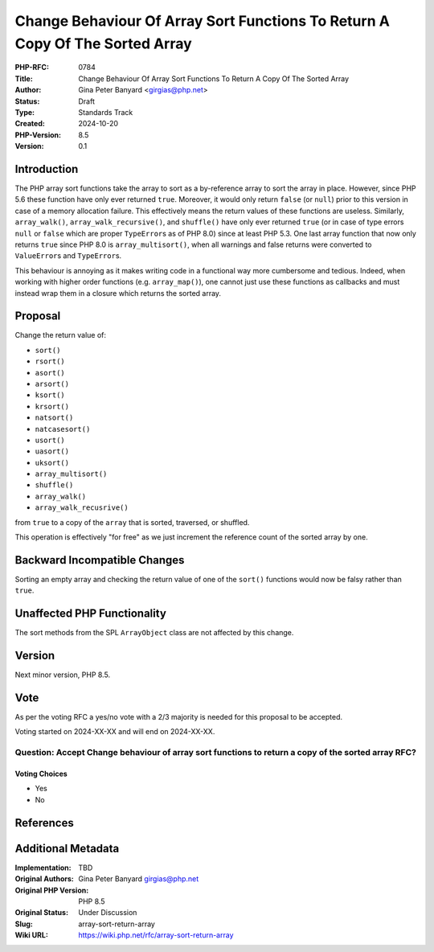 Change Behaviour Of Array Sort Functions To Return A Copy Of The Sorted Array
=============================================================================

:PHP-RFC: 0784
:Title: Change Behaviour Of Array Sort Functions To Return A Copy Of The Sorted Array
:Author: Gina Peter Banyard <girgias@php.net>
:Status: Draft
:Type: Standards Track
:Created: 2024-10-20
:PHP-Version: 8.5
:Version: 0.1

Introduction
------------

The PHP array sort functions take the array to sort as a by-reference
array to sort the array in place. However, since PHP 5.6 these function
have only ever returned ``true``. Moreover, it would only return
``false`` (or ``null``) prior to this version in case of a memory
allocation failure. This effectively means the return values of these
functions are useless. Similarly, ``array_walk()``,
``array_walk_recursive()``, and ``shuffle()`` have only ever returned
``true`` (or in case of type errors ``null`` or ``false`` which are
proper ``TypeError``\ s as of PHP 8.0) since at least PHP 5.3. One last
array function that now only returns ``true`` since PHP 8.0 is
``array_multisort()``, when all warnings and false returns were
converted to ``ValueError``\ s and ``TypeError``\ s.

This behaviour is annoying as it makes writing code in a functional way
more cumbersome and tedious. Indeed, when working with higher order
functions (e.g. ``array_map()``), one cannot just use these functions as
callbacks and must instead wrap them in a closure which returns the
sorted array.

Proposal
--------

Change the return value of:

-  ``sort()``
-  ``rsort()``
-  ``asort()``
-  ``arsort()``
-  ``ksort()``
-  ``krsort()``
-  ``natsort()``
-  ``natcasesort()``
-  ``usort()``
-  ``uasort()``
-  ``uksort()``
-  ``array_multisort()``
-  ``shuffle()``
-  ``array_walk()``
-  ``array_walk_recusrive()``

from ``true`` to a copy of the ``array`` that is sorted, traversed, or
shuffled.

This operation is effectively "for free" as we just increment the
reference count of the sorted array by one.

Backward Incompatible Changes
-----------------------------

Sorting an empty array and checking the return value of one of the
``sort()`` functions would now be falsy rather than ``true``.

Unaffected PHP Functionality
----------------------------

The sort methods from the SPL ``ArrayObject`` class are not affected by
this change.

Version
-------

Next minor version, PHP 8.5.

Vote
----

As per the voting RFC a yes/no vote with a 2/3 majority is needed for
this proposal to be accepted.

Voting started on 2024-XX-XX and will end on 2024-XX-XX.

Question: Accept Change behaviour of array sort functions to return a copy of the sorted array RFC?
~~~~~~~~~~~~~~~~~~~~~~~~~~~~~~~~~~~~~~~~~~~~~~~~~~~~~~~~~~~~~~~~~~~~~~~~~~~~~~~~~~~~~~~~~~~~~~~~~~~

Voting Choices
^^^^^^^^^^^^^^

-  Yes
-  No

References
----------

Additional Metadata
-------------------

:Implementation: TBD
:Original Authors: Gina Peter Banyard girgias@php.net
:Original PHP Version: PHP 8.5
:Original Status: Under Discussion
:Slug: array-sort-return-array
:Wiki URL: https://wiki.php.net/rfc/array-sort-return-array
